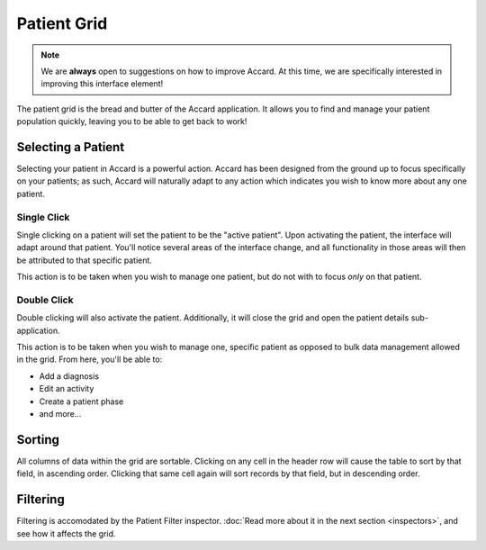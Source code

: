Patient Grid
============

.. note::
    We are **always** open to suggestions on how to improve Accard. At this time, we are specifically interested in improving this interface element!

The patient grid is the bread and butter of the Accard application. It allows you to find and manage your patient population quickly, leaving you to be able to get back to work!

Selecting a Patient
-------------------

Selecting your patient in Accard is a powerful action. Accard has been designed from the ground up to focus specifically on your patients; as such, Accard will naturally adapt to any action which indicates you wish to know more about any one patient.

Single Click
~~~~~~~~~~~~

Single clicking on a patient will set the patient to be the "active patient". Upon activating the patient, the interface will adapt around that patient. You'll notice several areas of the interface change, and all functionality in those areas will then be attributed to that specific patient.

.. image:: /images/interface/grid-with-selected-patient.png
    :alt: Default sorted grid with active patient

This action is to be taken when you wish to manage one patient, but do not with to focus *only* on that patient.

Double Click
~~~~~~~~~~~~

Double clicking will also activate the patient. Additionally, it will close the grid and open the patient details sub-application.

.. image:: /images/interface/patient-details-diagnoses.png
    :alt: Default view of patient details sub-application

This action is to be taken when you wish to manage one, specific patient as opposed to bulk data management allowed in the grid. From here, you'll be able to:

.. todo::
    Link actual help documentation once created.

* Add a diagnosis
* Edit an activity
* Create a patient phase
* and more...

Sorting
-------

.. image:: /images/interface/grid-sorted-by-date.png
    :alt: Date of Birth sorted grid with active patient

All columns of data within the grid are sortable. Clicking on any cell in the header row will cause the table to sort by that field, in ascending order. Clicking that same cell again will sort records by that field, but in descending order.

Filtering
---------

Filtering is accomodated by the Patient Filter inspector. :doc:`Read more about it in the next section <inspectors>`, and see how it affects the grid.

